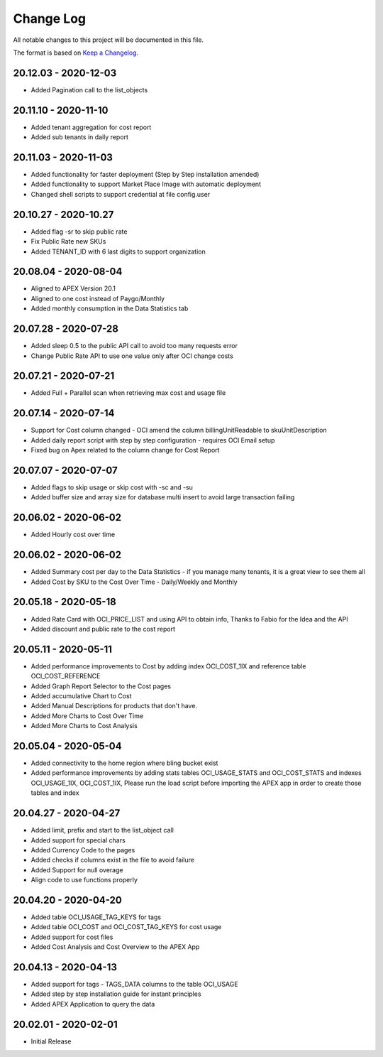 Change Log
~~~~~~~~~~
All notable changes to this project will be documented in this file.

The format is based on `Keep a Changelog <http://keepachangelog.com/>`_.

=====================
20.12.03 - 2020-12-03
=====================
* Added Pagination call to the list_objects

=====================
20.11.10 - 2020-11-10
=====================
* Added tenant aggregation for cost report
* Added sub tenants in daily report

=====================
20.11.03 - 2020-11-03
=====================
* Added functionality for faster deployment (Step by Step installation amended)
* Added functionality to support Market Place Image with automatic deployment
* Changed shell scripts to support credential at file config.user

=====================
20.10.27 - 2020-10.27
=====================
* Added flag -sr to skip public rate
* Fix Public Rate new SKUs
* Added TENANT_ID with 6 last digits to support organization

=====================
20.08.04 - 2020-08-04
=====================
* Aligned to APEX Version 20.1
* Aligned to one cost instead of Paygo/Monthly
* Added monthly consumption in the Data Statistics tab

=====================
20.07.28 - 2020-07-28
=====================
* Added sleep 0.5 to the public API call to avoid too many requests error
* Change Public Rate API to use one value only after OCI change costs

=====================
20.07.21 - 2020-07-21
=====================
* Added Full + Parallel scan when retrieving max cost and usage file

=====================
20.07.14 - 2020-07-14
=====================
* Support for Cost column changed - OCI amend the column billingUnitReadable to skuUnitDescription
* Added daily report script with step by step configuration - requires OCI Email setup
* Fixed bug on Apex related to the column change for Cost Report

=====================
20.07.07 - 2020-07-07
=====================
* Added flags to skip usage or skip cost with -sc and -su
* Added buffer size and array size for database multi insert to avoid large transaction failing

=====================
20.06.02 - 2020-06-02
=====================
* Added Hourly cost over time

=====================
20.06.02 - 2020-06-02
=====================
* Added Summary cost per day to the Data Statistics - if you manage many tenants, it is a great view to see them all
* Added Cost by SKU to the Cost Over Time - Daily/Weekly and Monthly

=====================
20.05.18 - 2020-05-18
=====================
* Added Rate Card with OCI_PRICE_LIST and using API to obtain info, Thanks to Fabio for the Idea and the API
* Added discount and public rate to the cost report

=====================
20.05.11 - 2020-05-11
=====================
* Added performance improvements to Cost by adding index OCI_COST_1IX and reference table OCI_COST_REFERENCE
* Added Graph Report Selector to the Cost pages
* Added accumulative Chart to Cost
* Added Manual Descriptions for products that don't have.
* Added More Charts to Cost Over Time
* Added More Charts to Cost Analysis

=====================
20.05.04 - 2020-05-04
=====================
* Added connectivity to the home region where bling bucket exist
* Added performance improvements by adding stats tables OCI_USAGE_STATS and OCI_COST_STATS and indexes OCI_USAGE_1IX, OCI_COST_1IX,
  Please run the load script before importing the APEX app in order to create those tables and index

=====================
20.04.27 - 2020-04-27
=====================
* Added limit, prefix and start to the list_object call
* Added support for special chars
* Added Currency Code to the pages
* Added checks if columns exist in the file to avoid failure
* Added Support for null overage
* Align code to use functions properly

=====================
20.04.20 - 2020-04-20
=====================
* Added table OCI_USAGE_TAG_KEYS for tags
* Added table OCI_COST and OCI_COST_TAG_KEYS for cost usage
* Added support for cost files
* Added Cost Analysis and Cost Overview to the APEX App

=====================
20.04.13 - 2020-04-13
=====================
* Added support for tags - TAGS_DATA columns to the table OCI_USAGE
* Added step by step installation guide for instant principles
* Added APEX Application to query the data

=====================
20.02.01 - 2020-02-01
=====================
* Initial Release
